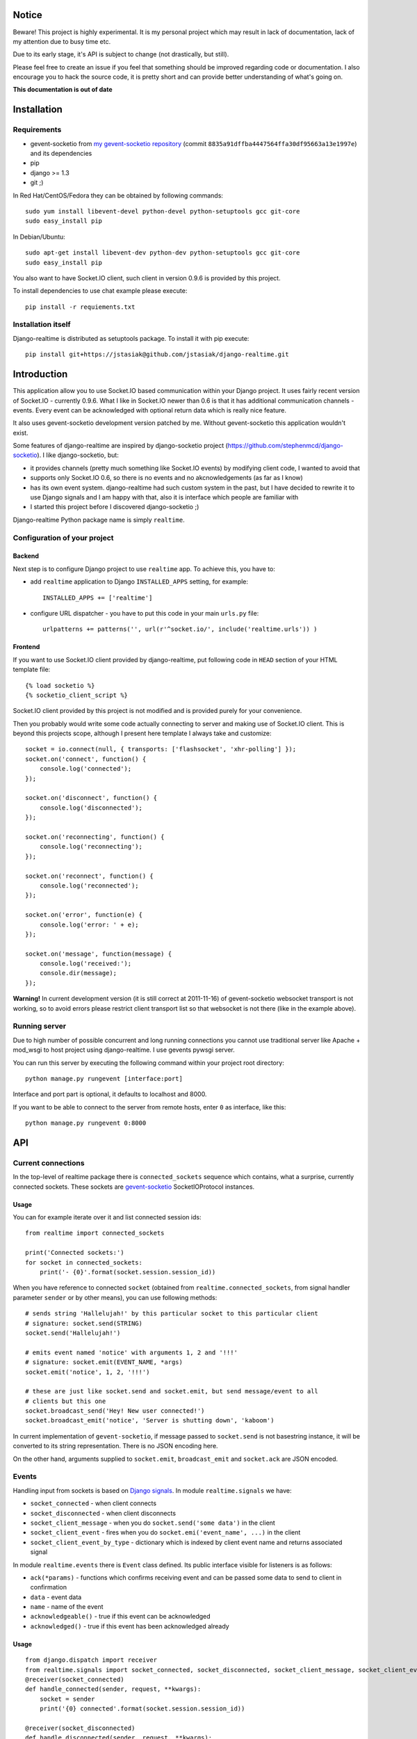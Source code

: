 Notice
======

Beware! This project is highly experimental. It is my personal project which may result in lack
of documentation, lack of my attention due to busy time etc.

Due to its early stage, it's API is subject to change (not drastically, but still).

Please feel free to create an issue if you feel that something should be improved regarding code
or documentation. I also encourage you to hack the source code, it is pretty short and can provide
better understanding of what's going on.

**This documentation is out of date**

Installation
============

Requirements
------------

* gevent-socketio from `my gevent-socketio repository <https://github.com/jstasiak/gevent-socketio>`_
  (commit ``8835a91dffba4447564ffa30df95663a13e1997e``) and its dependencies
* pip
* django >= 1.3
* git ;)

In Red Hat/CentOS/Fedora they can be obtained by following commands::

    sudo yum install libevent-devel python-devel python-setuptools gcc git-core
    sudo easy_install pip

In Debian/Ubuntu::

    sudo apt-get install libevent-dev python-dev python-setuptools gcc git-core
    sudo easy_install pip

You also want to have Socket.IO client, such client in version 0.9.6 is provided by this project.

To install dependencies to use chat example please execute::

    pip install -r requiements.txt


Installation itself
-------------------

Django-realtime is distributed as setuptools package. To install it with pip execute::

    pip install git+https://jstasiak@github.com/jstasiak/django-realtime.git


Introduction
============
This application allow you to use Socket.IO based communication within your Django project.
It uses fairly recent version of Socket.IO - currently 0.9.6.
What I like in Socket.IO newer than 0.6 is that it has additional communication
channels - events. Every event can be acknowledged with optional return data which is really
nice feature.

It also uses gevent-socketio development version patched by me. Without gevent-socketio this application wouldn't exist.

Some features of django-realtime are inspired by django-socketio project
(https://github.com/stephenmcd/django-socketio). I like django-socketio, but:

* it provides channels (pretty much something like Socket.IO events) by modifying client
  code, I wanted to avoid that
* supports only Socket.IO 0.6, so there is no events and no akcnowledgements (as far as I know)
* has its own event system. django-realtime had such custom system in the past, but I have
  decided to rewrite it to use Django signals and I am happy with that, also it is interface
  which people are familiar with
* I started this project before I discovered django-socketio ;)

Django-realtime Python package name is simply ``realtime``.

Configuration of your project
-----------------------------

Backend
+++++++

Next step is to configure Django project to use ``realtime`` app. To achieve this, you have to:

* add ``realtime`` application to Django ``INSTALLED_APPS`` setting, for example::

    INSTALLED_APPS += ['realtime']

* configure URL dispatcher - you have to put this code in your main ``urls.py`` file::

    urlpatterns += patterns('', url(r'^socket.io/', include('realtime.urls')) )

Frontend
++++++++

If you want to use Socket.IO client provided by django-realtime, put following code in ``HEAD`` section of your HTML template file::

    {% load socketio %}
    {% socketio_client_script %}

Socket.IO client provided by this project is not modified and is provided purely for your convenience. 

Then you probably would write some code actually connecting to server and making use of
Socket.IO client. This is beyond this projects scope, although I present here template
I always take and customize::

    socket = io.connect(null, { transports: ['flashsocket', 'xhr-polling'] });
    socket.on('connect', function() {
        console.log('connected');
    });

    socket.on('disconnect', function() {
        console.log('disconnected');
    });

    socket.on('reconnecting', function() {
        console.log('reconnecting');
    });

    socket.on('reconnect', function() {
        console.log('reconnected');
    });

    socket.on('error', function(e) {
        console.log('error: ' + e);
    });

    socket.on('message', function(message) {
        console.log('received:');
        console.dir(message);
    });

**Warning!** In current development version (it is still correct at 2011-11-16) of
gevent-socketio websocket transport is not working, so to avoid errors please restrict
client transport list so that websocket is not there (like in the example above).


Running server
--------------

Due to high number of possible concurrent and long running connections you cannot use traditional
server like Apache + mod_wsgi to host project using django-realtime. I use gevents pywsgi server.

You can run this server by executing the following command within your project root directory::

    python manage.py rungevent [interface:port]

Interface and port part is optional, it defaults to localhost and 8000.

If you want to be able to connect to the server from remote hosts, enter ``0`` as interface, like
this::

    python manage.py rungevent 0:8000

API
===

Current connections
-------------------

In the top-level of realtime package there is ``connected_sockets`` sequence which contains,
what a surprise, currently connected sockets. These sockets are `gevent-socketio`_ SocketIOProtocol instances.

Usage
+++++

You can for example iterate over it and list connected session ids::

    from realtime import connected_sockets

    print('Connected sockets:')
    for socket in connected_sockets:
        print('- {0}'.format(socket.session.session_id))

When you have reference to connected ``socket`` (obtained from ``realtime.connected_sockets``,
from signal handler parameter ``sender`` or by other means), you can use following methods::

    # sends string 'Hallelujah!' by this particular socket to this particular client
    # signature: socket.send(STRING)
    socket.send('Hallelujah!')

    # emits event named 'notice' with arguments 1, 2 and '!!!'
    # signature: socket.emit(EVENT_NAME, *args)
    socket.emit('notice', 1, 2, '!!!')

    # these are just like socket.send and socket.emit, but send message/event to all
    # clients but this one
    socket.broadcast_send('Hey! New user connected!')
    socket.broadcast_emit('notice', 'Server is shutting down', 'kaboom')

In current implementation of ``gevent-socketio``, if message passed to ``socket.send`` is not
basestring instance, it will be converted to its string representation. There is no JSON
encoding here.

On the other hand, arguments supplied to ``socket.emit``, ``broadcast_emit`` and ``socket.ack`` are
JSON encoded.


    
Events
------

Handling input from sockets is based on `Django signals <https://docs.djangoproject.com/en/dev/topics/signals/>`_.
In module ``realtime.signals`` we have:

* ``socket_connected`` - when client connects
* ``socket_disconnected`` - when client disconnects
* ``socket_client_message`` - when you do ``socket.send('some data')`` in the client
* ``socket_client_event`` - fires when you do ``socket.emi('event_name', ...)`` in the client
* ``socket_client_event_by_type`` - dictionary which is indexed by client event name and returns associated signal

In module ``realtime.events`` there is ``Event`` class defined. Its public interface visible for listeners is as follows:

* ``ack(*params)`` - functions which confirms receiving event and can be passed some data to send to client in confirmation
* ``data`` - event data
* ``name`` - name of the event
* ``acknowledgeable()`` - true if this event can be acknowledged
* ``acknowledged()`` - true if this event has been acknowledged already

Usage
+++++

::

    from django.dispatch import receiver
    from realtime.signals import socket_connected, socket_disconnected, socket_client_message, socket_client_event
    @receiver(socket_connected)
    def handle_connected(sender, request, **kwargs):
        socket = sender
        print('{0} connected'.format(socket.session.session_id))
    
    @receiver(socket_disconnected)
    def handle_disconnected(sender, request, **kwargs):
        socket = sender
        print('{0} disconnected'.format(socket.session.session_id))
    
    @receiver(socket_client_message)
    def handle_message(sender, request, message, **kwargs):
        socket = sender
        print('{0} => message {1!r}'.format(socket.session.session_id, message))
    
    
    @receiver(socket_client_event)
    def handle_event(sender, request, event, **kwargs):
        socket = sender
        print('{0} => event {1!r} ({2!r})'.format(socket.session.session_id, event.name, event.data))
        
        if event.acknowledgeable:
            event.ack('I have received your message!')

Example
=======

In project root you can find ``example_chat`` directory. It contains very simple live chat
implementation which uses django-realtime.

I warn you, it is just proof of concept and do not expect it to work flawlessly.


License
=======

This project code is licensed under BSD license unless stated otherwise. Take it and use it.

This repository also contains ``Socket.IO`` client which has its own license.

.. _gevent-socketio: https://bitbucket.org/Jeffrey/gevent-socketio
.. _socket.io: http://socket.io/
